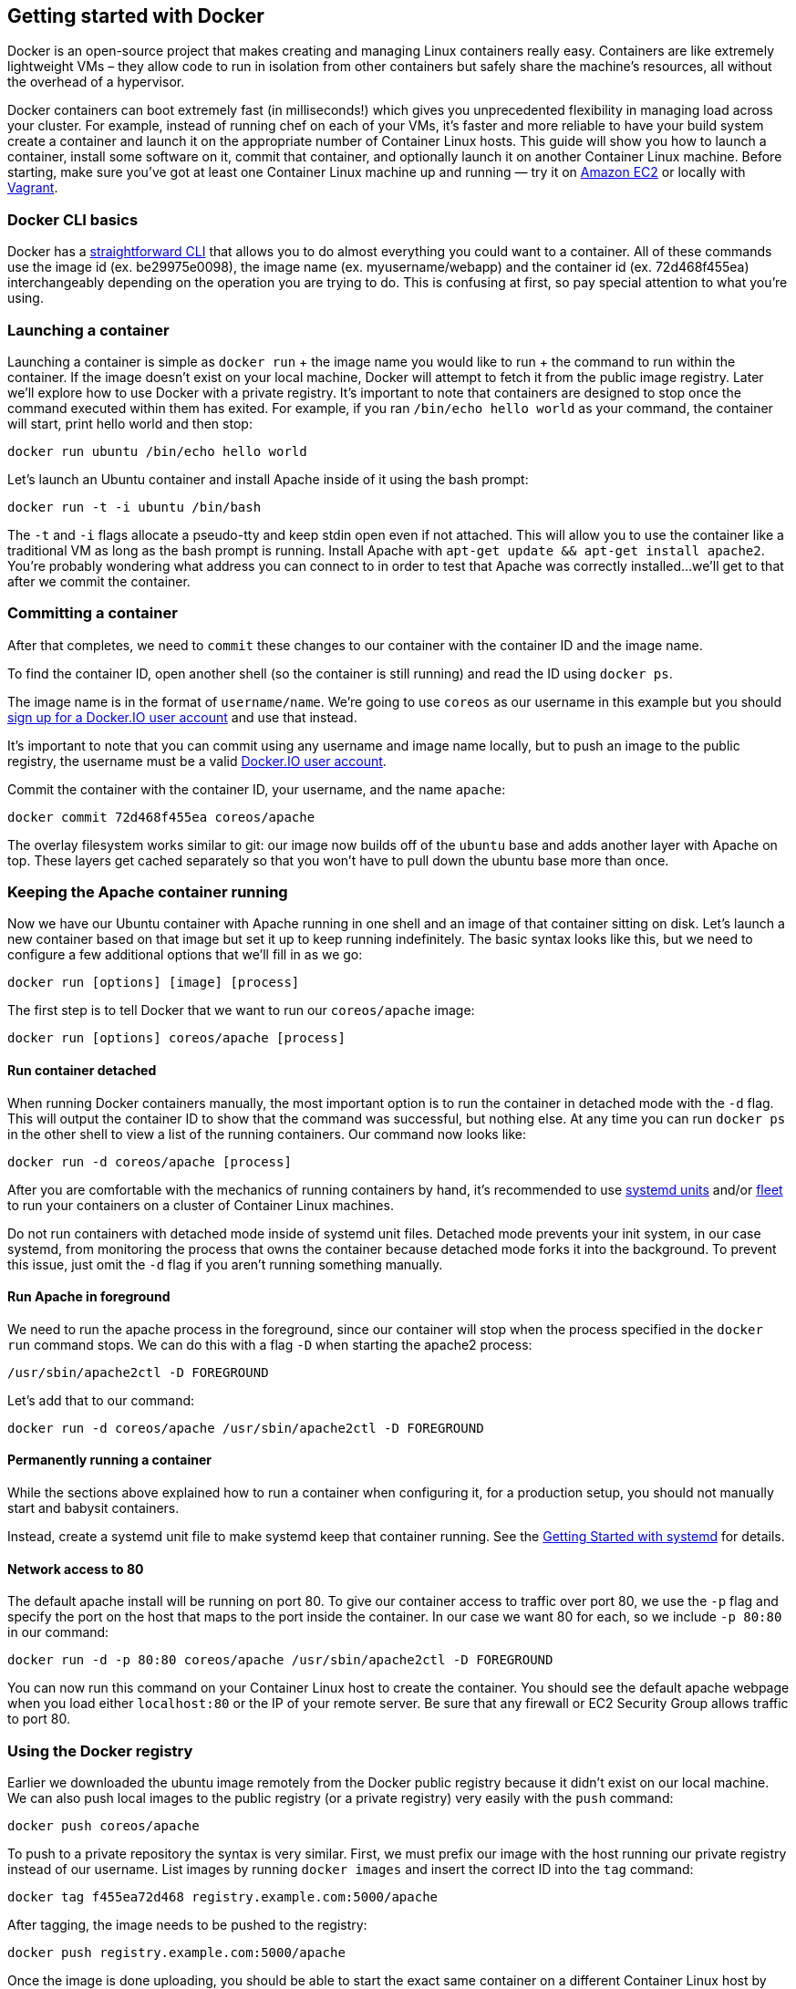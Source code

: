 Getting started with Docker
---------------------------

Docker is an open-source project that makes creating and managing Linux
containers really easy. Containers are like extremely lightweight VMs –
they allow code to run in isolation from other containers but safely
share the machine’s resources, all without the overhead of a hypervisor.

Docker containers can boot extremely fast (in milliseconds!) which gives
you unprecedented flexibility in managing load across your cluster. For
example, instead of running chef on each of your VMs, it’s faster and
more reliable to have your build system create a container and launch it
on the appropriate number of Container Linux hosts. This guide will show
you how to launch a container, install some software on it, commit that
container, and optionally launch it on another Container Linux machine.
Before starting, make sure you’ve got at least one Container Linux
machine up and running — try it on link:booting-on-ec2.md[Amazon EC2] or
locally with link:booting-on-vagrant.md[Vagrant].

Docker CLI basics
~~~~~~~~~~~~~~~~~

Docker has a
https://docs.docker.com/engine/reference/commandline/cli/[straightforward
CLI] that allows you to do almost everything you could want to a
container. All of these commands use the image id (ex. be29975e0098),
the image name (ex. myusername/webapp) and the container id (ex.
72d468f455ea) interchangeably depending on the operation you are trying
to do. This is confusing at first, so pay special attention to what
you’re using.

Launching a container
~~~~~~~~~~~~~~~~~~~~~

Launching a container is simple as `docker run` + the image name you
would like to run + the command to run within the container. If the
image doesn’t exist on your local machine, Docker will attempt to fetch
it from the public image registry. Later we’ll explore how to use Docker
with a private registry. It’s important to note that containers are
designed to stop once the command executed within them has exited. For
example, if you ran `/bin/echo hello world` as your command, the
container will start, print hello world and then stop:

[source,sh]
----
docker run ubuntu /bin/echo hello world
----

Let’s launch an Ubuntu container and install Apache inside of it using
the bash prompt:

[source,sh]
----
docker run -t -i ubuntu /bin/bash
----

The `-t` and `-i` flags allocate a pseudo-tty and keep stdin open even
if not attached. This will allow you to use the container like a
traditional VM as long as the bash prompt is running. Install Apache
with `apt-get update && apt-get install apache2`. You’re probably
wondering what address you can connect to in order to test that Apache
was correctly installed…we’ll get to that after we commit the container.

Committing a container
~~~~~~~~~~~~~~~~~~~~~~

After that completes, we need to `commit` these changes to our container
with the container ID and the image name.

To find the container ID, open another shell (so the container is still
running) and read the ID using `docker ps`.

The image name is in the format of `username/name`. We’re going to use
`coreos` as our username in this example but you should
https://hub.docker.com/account/signup/[sign up for a Docker.IO user
account] and use that instead.

It’s important to note that you can commit using any username and image
name locally, but to push an image to the public registry, the username
must be a valid https://hub.docker.com/account/signup/[Docker.IO user
account].

Commit the container with the container ID, your username, and the name
`apache`:

[source,sh]
----
docker commit 72d468f455ea coreos/apache
----

The overlay filesystem works similar to git: our image now builds off of
the `ubuntu` base and adds another layer with Apache on top. These
layers get cached separately so that you won’t have to pull down the
ubuntu base more than once.

Keeping the Apache container running
~~~~~~~~~~~~~~~~~~~~~~~~~~~~~~~~~~~~

Now we have our Ubuntu container with Apache running in one shell and an
image of that container sitting on disk. Let’s launch a new container
based on that image but set it up to keep running indefinitely. The
basic syntax looks like this, but we need to configure a few additional
options that we’ll fill in as we go:

[source,sh]
----
docker run [options] [image] [process]
----

The first step is to tell Docker that we want to run our `coreos/apache`
image:

[source,sh]
----
docker run [options] coreos/apache [process]
----

Run container detached
^^^^^^^^^^^^^^^^^^^^^^

When running Docker containers manually, the most important option is to
run the container in detached mode with the `-d` flag. This will output
the container ID to show that the command was successful, but nothing
else. At any time you can run `docker ps` in the other shell to view a
list of the running containers. Our command now looks like:

[source,sh]
----
docker run -d coreos/apache [process]
----

After you are comfortable with the mechanics of running containers by
hand, it’s recommended to use
link:getting-started-with-systemd.md[systemd units] and/or
link:../fleet/launching-containers-fleet.md[fleet] to run your
containers on a cluster of Container Linux machines.

Do not run containers with detached mode inside of systemd unit files.
Detached mode prevents your init system, in our case systemd, from
monitoring the process that owns the container because detached mode
forks it into the background. To prevent this issue, just omit the `-d`
flag if you aren’t running something manually.

Run Apache in foreground
^^^^^^^^^^^^^^^^^^^^^^^^

We need to run the apache process in the foreground, since our container
will stop when the process specified in the `docker run` command stops.
We can do this with a flag `-D` when starting the apache2 process:

[source,sh]
----
/usr/sbin/apache2ctl -D FOREGROUND
----

Let’s add that to our command:

[source,sh]
----
docker run -d coreos/apache /usr/sbin/apache2ctl -D FOREGROUND
----

Permanently running a container
^^^^^^^^^^^^^^^^^^^^^^^^^^^^^^^

While the sections above explained how to run a container when
configuring it, for a production setup, you should not manually start
and babysit containers.

Instead, create a systemd unit file to make systemd keep that container
running. See the link:getting-started-with-systemd.md[Getting Started
with systemd] for details.

Network access to 80
^^^^^^^^^^^^^^^^^^^^

The default apache install will be running on port 80. To give our
container access to traffic over port 80, we use the `-p` flag and
specify the port on the host that maps to the port inside the container.
In our case we want 80 for each, so we include `-p 80:80` in our
command:

[source,sh]
----
docker run -d -p 80:80 coreos/apache /usr/sbin/apache2ctl -D FOREGROUND
----

You can now run this command on your Container Linux host to create the
container. You should see the default apache webpage when you load
either `localhost:80` or the IP of your remote server. Be sure that any
firewall or EC2 Security Group allows traffic to port 80.

Using the Docker registry
~~~~~~~~~~~~~~~~~~~~~~~~~

Earlier we downloaded the ubuntu image remotely from the Docker public
registry because it didn’t exist on our local machine. We can also push
local images to the public registry (or a private registry) very easily
with the `push` command:

[source,sh]
----
docker push coreos/apache
----

To push to a private repository the syntax is very similar. First, we
must prefix our image with the host running our private registry instead
of our username. List images by running `docker images` and insert the
correct ID into the `tag` command:

[source,sh]
----
docker tag f455ea72d468 registry.example.com:5000/apache
----

After tagging, the image needs to be pushed to the registry:

[source,sh]
----
docker push registry.example.com:5000/apache
----

Once the image is done uploading, you should be able to start the exact
same container on a different Container Linux host by running:

[source,sh]
----
docker run -d -p 80:80 registry.example.com:5000/apache /usr/sbin/apache2ctl -D FOREGROUND
----

More information
~~~~~~~~~~~~~~~~

Docker Overview Docker Website docker’s Getting Started Guide
